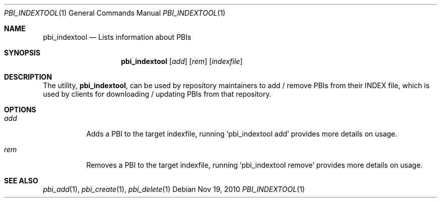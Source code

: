 .Dd Nov 19, 2010
.Dt PBI_INDEXTOOL 1
.Os
.Sh NAME
.Nm pbi_indextool
.Nd Lists information about PBIs
.Sh SYNOPSIS
.Nm
.Op Ar add
.Op Ar rem 
.Op Ar indexfile
.Sh DESCRIPTION
The utility,
.Nm ,
can be used by repository maintainers to add / remove PBIs from their
INDEX file, which is used by clients for downloading / updating PBIs from that
repository. 
.Pp
.Sh OPTIONS
.Bl -tag -width indent
.It Ar add
Adds a PBI to the target indexfile, running 'pbi_indextool add' provides more details on usage. 
.It Ar rem 
Removes a PBI to the target indexfile, running 'pbi_indextool remove' provides more details on usage. 
.El
.Sh SEE ALSO
.Xr pbi_add 1 ,
.Xr pbi_create 1 ,
.Xr pbi_delete 1
